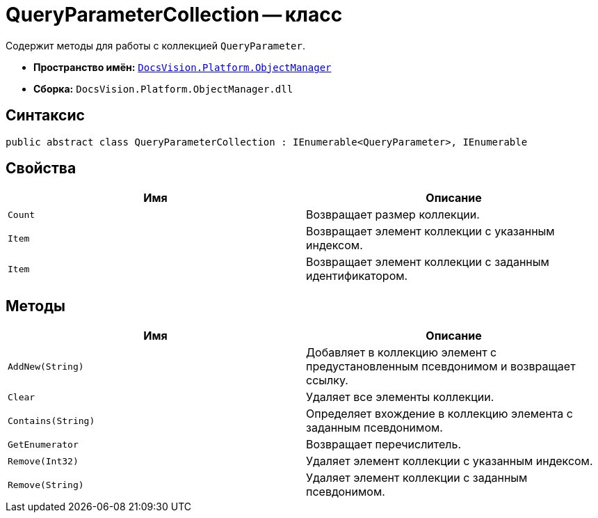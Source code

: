 = QueryParameterCollection -- класс

Содержит методы для работы с коллекцией `QueryParameter`.

* *Пространство имён:* `xref:api/DocsVision/Platform/ObjectManager/ObjectManager_NS.adoc[DocsVision.Platform.ObjectManager]`
* *Сборка:* `DocsVision.Platform.ObjectManager.dll`

== Синтаксис

[source,csharp]
----
public abstract class QueryParameterCollection : IEnumerable<QueryParameter>, IEnumerable
----

== Свойства

[cols=",",options="header"]
|===
|Имя |Описание
|`Count` |Возвращает размер коллекции.
|`Item` |Возвращает элемент коллекции с указанным индексом.
|`Item` |Возвращает элемент коллекции с заданным идентификатором.
|===

== Методы

[cols=",",options="header"]
|===
|Имя |Описание
|`AddNew(String)` |Добавляет в коллекцию элемент с предустановленным псевдонимом и возвращает ссылку.
|`Clear` |Удаляет все элементы коллекции.
|`Contains(String)` |Определяет вхождение в коллекцию элемента с заданным псевдонимом.
|`GetEnumerator` |Возвращает перечислитель.
|`Remove(Int32)` |Удаляет элемент коллекции с указанным индексом.
|`Remove(String)` |Удаляет элемент коллекции с заданным псевдонимом.
|===
